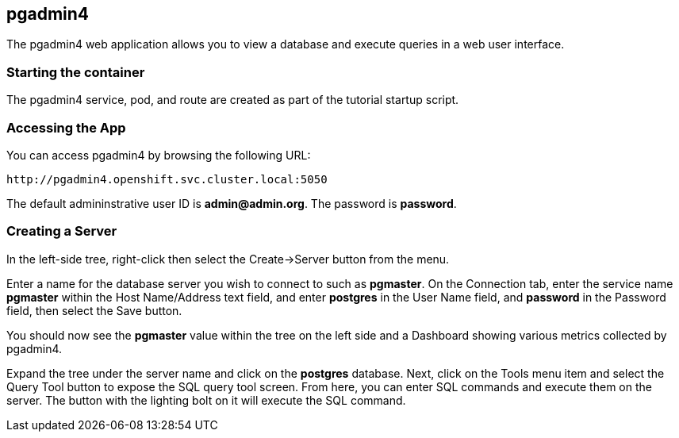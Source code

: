 == pgadmin4 

The pgadmin4 web application allows you to view a database
and execute queries in a web user interface.  


=== Starting the container
The pgadmin4 service, pod, and route are created as part of the 
tutorial startup script.

=== Accessing the App

You can access pgadmin4 by browsing the following URL:
....
http://pgadmin4.openshift.svc.cluster.local:5050
....

The default admininstrative user ID is *admin@admin.org*.  The
password is *password*.

=== Creating a Server

In the left-side tree, right-click then select the
Create->Server button from the menu.

Enter a name for the database server you wish to connect to such
as *pgmaster*.  On the Connection tab, enter the service name *pgmaster* within
the Host Name/Address text field, and enter *postgres* in the User
Name field, and *password* in the Password field, then select the
Save button.

You should now see the *pgmaster* value within the tree on the left
side and a Dashboard showing various metrics collected by pgadmin4.

Expand the tree under the server name and click on the *postgres* database.
Next, click on the Tools menu item and select the Query Tool button to
expose the SQL query tool screen.  From here, you can enter
SQL commands and execute them on the server.  The button with the lighting
bolt on it will execute the SQL command.


